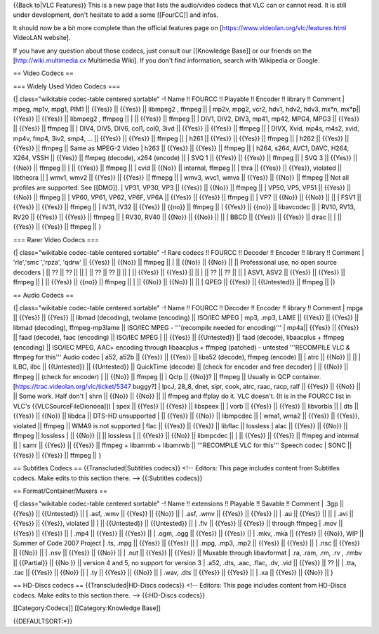 {{Back to|VLC Features}} This is a new page that lists the audio/video
codecs that VLC can or cannot read. It is still under development, don't
hesitate to add a some [[FourCC]] and infos.

It should now be a bit more complete than the official features page on
[https://www.videolan.org/vlc/features.html VideoLAN website].

If you have any question about those codecs, just consult our
[[Knowledge Base]] or our friends on the [http://wiki.multimedia.cx
Multimedia Wiki]. If you don't find information, search with Wikipedia
or Google.

== Video Codecs ==

=== Widely Used Video Codecs ===

{\| class="wikitable codec-table centered sortable" -! Name !! FOURCC !!
Playable !! Encoder !! library !! Comment \| mpeg, mp1v, mpg1, PIM1 \|\|
{{Yes}} \|\| {{Yes}} \|\| libmpeg2 , ffmpeg \|\| \| mp2v, mpg2, vcr2,
hdv1, hdv2, hdv3, mx*n, mx*p|\| {{Yes}} \|\| {{Yes}} \|\| libmpeg2 ,
ffmpeg \|\| \| \|\| {{Yes}} \|\| ffmpeg \|\| \| DIV1, DIV2, DIV3, mp41,
mp42, MPG4, MPG3 \|\| {{Yes}} \|\| {{Yes}} \|\| ffmpeg \|\| \| DIV4,
DIV5, DIV6, col1, col0, 3ivd \|\| {{Yes}} \|\| {{Yes}} \|\| ffmpeg \|\|
\| DIVX, Xvid, mp4s, m4s2, xvid, mp4v, fmp4, 3iv2, smp4, ... \|\|
{{Yes}} \|\| {{Yes}} \|\| ffmpeg \|\| \| h261 \|\| {{Yes}} \|\| {{Yes}}
\|\| ffmpeg \|\| \| h262 \|\| {{Yes}} \|\| {{Yes}} \|\| ffmpeg \|\| Same
as MPEG-2 Video \| h263 \|\| {{Yes}} \|\| {{Yes}} \|\| ffmpeg \|\| \|
h264, s264, AVC1, DAVC, H264, X264, VSSH \|\| {{Yes}} \|\| ffmpeg
(decode), x264 (encode) \|\| \| SVQ 1 \|\| {{Yes}} \|\| {{Yes}} \|\|
ffmpeg \|\| \| SVQ 3 \|\| {{Yes}} \|\| {{No}} \|\| ffmpeg \|\| \| \|\|
{{Yes}} \|\| ffmpeg \|\| \| cvid \|\| {{No}} \|\| internal, ffmpeg \|\|
\| thra \|\| {{Yes}} \|\| {{Yes}}, violated \|\| libtheora \|\| \| wmv1,
wmv2 \|\| {{Yes}} \|\| {{Yes}} \|\| ffmepg \|\| \| wmv3, wvc1, wmva \|\|
{{Yes}} \|\| {{No}} \|\| ffmpeg \|\| Not all profiles are supported. See
[[DMO]]. \| VP31, VP30, VP3 \|\| {{Yes}} \|\| {{No}} \|\| ffmpeg \|\| \|
VP50, VP5, VP51 \|\| {{Yes}} \|\| {{No}} \|\| ffmpeg \|\| \| VP60, VP61,
VP62, VP6F, VP6A \|\| {{Yes}} \|\| {{Yes}} \|\| ffmpeg \|\| \| VP7 \|\|
{{No}} \|\| {{No}} \|\| \|\| \| FSV1 \|\| {{Yes}} \|\| {{Yes}} \|\|
ffmpeg \|\| \| IV31, IV32 \|\| {{Yes}} \|\| {{no}} \|\| ffmpeg \|\| \|
{{Yes}} \|\| {{no}} \|\| libavcodec \|\| \| RV10, RV13, RV20 \|\|
{{Yes}} \|\| {{Yes}} \|\| ffmpeg \|\| \| RV30, RV40 \|\| {{No}} \|\|
{{No}} \|\| \|\| \| BBCD \|\| {{Yes}} \|\| {{Yes}} \|\| dirac \|\| \|
\|\| {{Yes}} \|\| {{Yes}} \|\| ffmpeg \|\| }

=== Rarer Video Codecs ===

{\| class="wikitable codec-table centered sortable" -! Rare codecs !!
FOURCC !! Decoder !! Encoder !! library !! Comment \| 'rle','smc
','rpza', 'qdrw' \|\| {{Yes}} \|\| {{No}} \|\| ffmpeg \|\| \| \|\|
{{No}} \|\| {{No}} \|\| \|\| Professional use, no open source decoders
\| \|\| ?? \|\| ?? \|\| \|\| \| \|\| ?? \|\| ?? \|\| \|\| \| \|\|
{{Yes}} \|\| {{Yes}} \|\| \|\| \| \|\| ?? \|\| ?? \|\| \|\| \| ASV1,
ASV2 \|\| {{Yes}} \|\| {{Yes}} \|\| ffmpeg \|\| \| \|\| {{Yes}} \|\|
{{no}} \|\| ffmpeg \|\| \| \|\| {{No}} \|\| {{No}} \|\| \|\| \| QPEG
\|\| {{Yes}} \|\| {{Untested}} \|\| ffmpeg \|\| \|}

== Audio Codecs ==

{\| class="wikitable codec-table centered sortable" -! Name !! FOURCC !!
Decoder !! Encoder !! library !! Comment \| mpga \|\| {{Yes}} \|\|
{{Yes}} \|\| libmad (decoding), twolame (encoding) \|\| ISO/IEC MPEG \|
mp3, .mp3, LAME \|\| {{Yes}} \|\| {{Yes}} \|\| libmad (decoding),
ffmpeg-mp3lame \|\| ISO/IEC MPEG - '''(recompile needed for encoding)'''
\| mp4a|\| {{Yes}} \|\| {{Yes}} \|\| faad (decode), faac (encoding) \|\|
ISO/IEC MPEG \| \|\| {{Yes}} \|\| {{Untested}} \|\| faad (decode),
libaacplus + ffmpeg (encoding) \|\| ISO/IEC MPEG, AAC+ encoding through
libaacplus + ffmpeg (patched) - untested '''RECOMPILE VLC & ffmpeg for
this''' Audio codec \| a52, a52b \|\| {{Yes}} \|\| {{Yes}} \|\| liba52
(decode), ffmpeg (encode) \|\| \| atrc \|\| {{No}} \|\| \|\| \| ILBC,
ilbc \|\| {{Untested}} \|\| {{Untested}} \|\| QuickTime (decode) \|\|
(check for encoder and free decoder) \| \|\| {{No}} \|\| ffmpeg \|\|
(check for encoder) \| \|\| {{No}} \|\| ffmpeg \|\| \| Qclp \|\| {{No}}?
\|\| ffmpeg \|\| Usually in QCP container.
[https://trac.videolan.org/vlc/ticket/5347 buggy?] \| lpcJ, 28_8, dnet,
sipr, cook, atrc, raac, racp, ralf \|\| {{Yes}} \|\| {{No}} \|\| \|\|
Some work. Half don't \| shrn \|\| {{No}} \|\| {{No}} \|\| \|\| ffmpeg
and ffplay do it. VLC doesn't. (It is in the FOURCC list in VLC's
{{VLCSourceFileDionoea]]) \| spex \|\| {{Yes}} \|\| {{Yes}} \|\|
libspeex \|\| \| vorb \|\| {{Yes}} \|\| {{Yes}} \|\| libvorbis \|\| \|
dts \|\| {{Yes}} \|\| {{No}} \|\| libdca \|\| DTS-HD unsupported \| \|\|
{{Yes}} \|\| {{No}} \|\| libmpcdec \|\| \| wma1, wma2 \|\| {{Yes}} \|\|
{{Yes}}, violated \|\| ffmpeg \|\| WMA9 is not supported \| flac \|\|
{{Yes}} \|\| {{Yes}} \|\| libflac \|\| lossless \| alac \|\| {{Yes}}
\|\| {{No}} \|\| ffmpeg \|\| lossless \| \|\| {{No}} \|\| \|\| lossless
\| \|\| {{Yes}} \|\| {{No}} \|\| libmpcdec \|\| \| \|\| {{Yes}} \|\|
{{Yes}} \|\| ffmpeg and internal \|\| \| samr \|\| {{Yes}} \|\| {{Yes}}
\|\| ffmpeg + libamrnb + libamrwb \|\| '''RECOMPILE VLC for this'''
Speech codec \| SONC \|\| {{Yes}} \|\| {{Yes}} \|\| ffmpeg \|\| }

== Subtitles Codecs == {{Transcluded|Subtitles codecs}} <!-- Editors:
This page includes content from Subtitles codecs. Make edits to this
section there. --> {{:Subtitles codecs}}

== Format/Container/Muxers ==

{\| class="wikitable codec-table centered sortable" -! Name !!
extensions !! Playable !! Savable !! Comment \| .3gp \|\| {{Yes}} \|\|
{{Untested}} \|\| \| .asf, .wmv \|\| {{Yes}} \|\| {{No}} \|\| \| .asf,
.wmv \|\| {{Yes}} \|\| {{Yes}} \|\| \| .au \|\| {{Yes}} \|\| \|\| \|
.avi \|\| {{Yes}} \|\| {{Yes}}, violated \|\| \| \|\| {{Untested}} \|\|
{{Untested}} \|\| \| .flv \|\| {{Yes}} \|\| {{Yes}} \|\| through ffmpeg
\| .mov \|\| {{Yes}} \|\| {{Yes}} \|\| \| .mp4 \|\| {{Yes}} \|\| {{Yes}}
\|\| \| .ogm, .ogg \|\| {{Yes}} \|\| {{Yes}} \|\| \| .mkv, .mka \|\|
{{Yes}} \|\| {{No}}, WIP \|\| Summer of Code 2007 Project \| .ts, .mpg
\|\| {{Yes}} \|\| {{Yes}} \|\| \| .mpg, .mp3, .mp2 \|\| {{Yes}} \|\|
{{Yes}} \|\| \| .nsc \|\| {{Yes}} \|\| {{No}} \|\| \| .nsv \|\| {{Yes}}
\|\| {{No}} \|\| \| .nut \|\| {{Yes}} \|\| {{Yes}} \|\| Muxable through
libavformat \| .ra, .ram, .rm, .rv , .rmbv \|\| {{Partial}} \|\| {{No }}
\|\| version 4 and 5, no support for version 3 \| .a52, .dts, .aac,
.flac, .dv, .vid \|\| {{Yes}} \|\| ?? \|\| \| .tta, .tac \|\| {{Yes}}
\|\| {{No}} \|\| \| .ty \|\| {{Yes}} \|\| {{No}} \|\| \| .wav, .dts \|\|
{{Yes}} \|\| {{Yes}} \|\| \| .xa \|\| {{Yes}} \|\| {{No}} \|\| }

== HD-Discs codecs == {{Transcluded|HD-Discs codecs}} <!-- Editors: This
page includes content from HD-Discs codecs. Make edits to this section
there. --> {{:HD-Discs codecs}}

[[Category:Codecs]] [[Category:Knowledge Base]]

{{DEFAULTSORT:*}}
